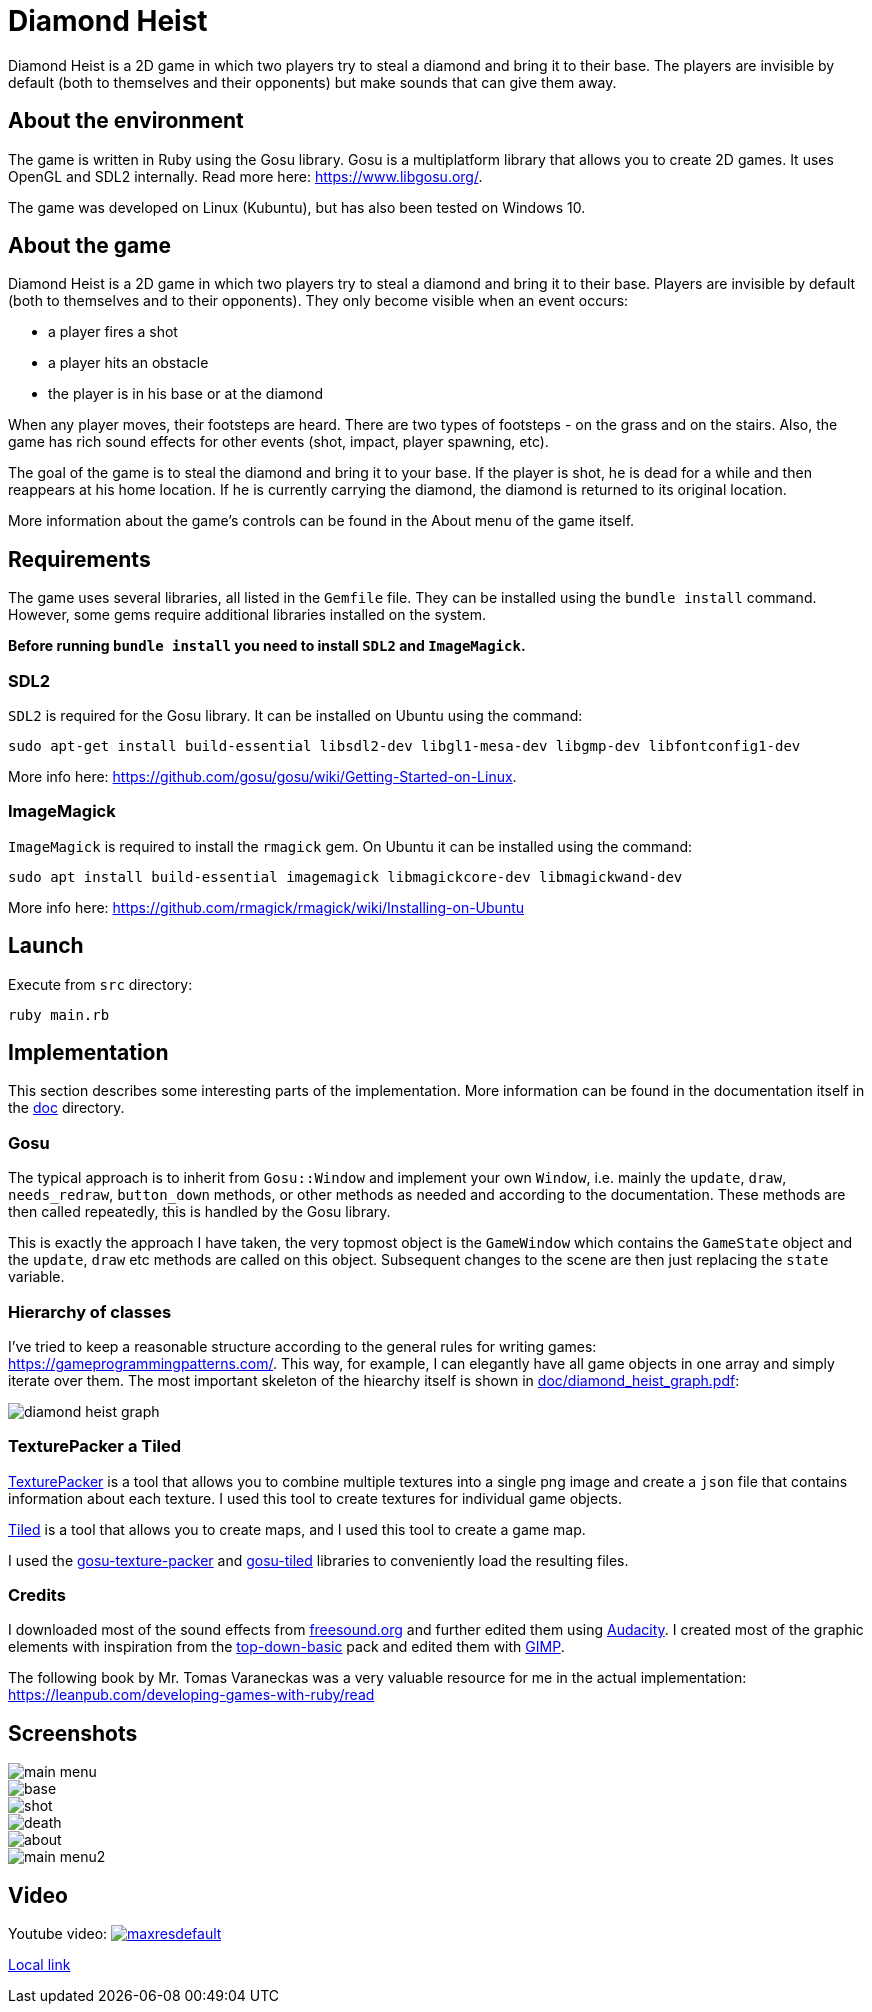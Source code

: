 = Diamond Heist

Diamond Heist is a 2D game in which two players try to steal a diamond and bring it to their base. The players are invisible by default (both to themselves and their opponents) but make sounds that can give them away.


== About the environment
The game is written in Ruby using the Gosu library.
Gosu is a multiplatform library that allows you to create 2D games. It uses OpenGL and SDL2 internally.
Read more here: https://www.libgosu.org/.

The game was developed on Linux (Kubuntu), but has also been tested on Windows 10.

== About the game
Diamond Heist is a 2D game in which two players try to steal a diamond and bring it to their base.
Players are invisible by default (both to themselves and to their opponents). They only become visible when an event occurs:

- a player fires a shot
- a player hits an obstacle
- the player is in his base or at the diamond

When any player moves, their footsteps are heard. There are two types of footsteps - on the grass and on the stairs. Also, the game has rich sound effects for other events (shot, impact, player spawning, etc).

The goal of the game is to steal the diamond and bring it to your base. If the player is shot, he is dead for a while and then reappears at his home location. If he is currently carrying the diamond, the diamond is returned to its original location.

More information about the game's controls can be found in the About menu of the game itself.

== Requirements
The game uses several libraries, all listed in the `Gemfile` file. They can be installed using the `bundle install` command.
However, some gems require additional libraries installed on the system.

*Before running `bundle install` you need to install `SDL2` and `ImageMagick`.*

=== SDL2
`SDL2` is required for the Gosu library. It can be installed on Ubuntu using the command:
```bash
sudo apt-get install build-essential libsdl2-dev libgl1-mesa-dev libgmp-dev libfontconfig1-dev
```
More info here: https://github.com/gosu/gosu/wiki/Getting-Started-on-Linux.

=== ImageMagick
`ImageMagick` is required to install the `rmagick` gem. On Ubuntu it can be installed using the command:
```bash
sudo apt install build-essential imagemagick libmagickcore-dev libmagickwand-dev
```
More info here: https://github.com/rmagick/rmagick/wiki/Installing-on-Ubuntu

== Launch
Execute from `src` directory:

[source,bash]
----
ruby main.rb
----

== Implementation
This section describes some interesting parts of the implementation. More information can be found in the documentation itself in the link:doc/index.html[doc] directory.

=== Gosu

The typical approach is to inherit from `Gosu::Window` and implement your own `Window`, i.e. mainly the `update`, `draw`, `needs_redraw`, `button_down` methods, or other methods as needed and according to the documentation. These methods are then called repeatedly, this is handled by the Gosu library.

This is exactly the approach I have taken, the very topmost object is the `GameWindow` which contains the `GameState` object and the `update`, `draw` etc methods are called on this object. Subsequent changes to the scene are then just replacing the `state` variable.


=== Hierarchy of classes
I've tried to keep a reasonable structure according to the general rules for writing games: https://gameprogrammingpatterns.com/. This way, for example, I can elegantly have all game objects in one array and simply iterate over them. The most important skeleton of the hiearchy itself is shown in link:doc/diamond_heist_graph.pdf[doc/diamond_heist_graph.pdf]:

image::doc/diamond_heist_graph.svg[]

=== TexturePacker a Tiled
https://www.codeandweb.com/texturepacker[TexturePacker] is a tool that allows you to combine multiple textures into a single png image and create a `json` file that contains information about each texture. I used this tool to create textures for individual game objects.

https://www.mapeditor.org/[Tiled] is a tool that allows you to create maps, and I used this tool to create a game map.

I used the https://github.com/spajus/gosu-texture-packer[gosu-texture-packer] and https://github.com/spajus/gosu-tiled[gosu-tiled] libraries to conveniently load the resulting files.

=== Credits
I downloaded most of the sound effects from https://freesound.org/[freesound.org] and further edited them using https://www.audacityteam.org/[Audacity]. I created most of the graphic elements with inspiration from the https://cainos.itch.io/pixel-art-top-down-basic[top-down-basic] pack and edited them with https://www.gimp.org/[GIMP].

The following book by Mr. Tomas Varaneckas was a very valuable resource for me in the actual implementation:
https://leanpub.com/developing-games-with-ruby/read

== Screenshots

image::doc/pics/main_menu.png[]
image::doc/pics/base.png[]
image::doc/pics/shot.png[]
image::doc/pics/death.png[]
image::doc/pics/about.png[]
image::doc/pics/main_menu2.png[]


== Video

Youtube video:
image:https://img.youtube.com/vi/ssgaForzwkE/maxresdefault.jpg[link=https://youtu.be/ssgaForzwkE]

link:doc/videos/diamond_heist_record-2023-12-29_18.50.43.mkv[Local link]
